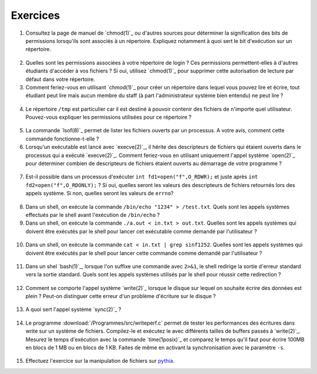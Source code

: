 .. -*- coding: utf-8 -*-
.. Copyright |copy| 2012 by `Olivier Bonaventure <http://inl.info.ucl.ac.be/obo>`_, Christoph Paasch et Grégory Detal
.. Ce fichier est distribué sous une licence `creative commons <http://creativecommons.org/licenses/by-sa/3.0/>`_

Exercices
---------


1. Consultez la page de manuel de `chmod(1)`_ ou d'autres sources pour déterminer la signification des bits de permissions lorsqu'ils sont associés à un répertoire. Expliquez notamment à quoi sert le bit d'exécution sur un répertoire.

  .. only:: staff

     le bit x permet d'autoriser le parcours du répertoire

2. Quelles sont les permissions associées à votre répertoire de login ? Ces permissions permettent-elles à d'autres étudiants d'accéder à vos fichiers ? Si oui, utilisez `chmod(1)`_ pour supprimer cette autorisation de lecture par défaut dans votre répertoire.

3. Comment feriez-vous en utilisant `chmod(1)`_ pour créer un répertoire dans lequel vous pouvez lire et écrire, tout étudiant peut lire mais aucun membre du staff (à part l'administrateur système bien entendu) ne peut lire ?

 .. only:: staff

    il faut que l'étudiant soit dans le même groupe et que le répertoire soit accessible au groupe, au minimum 00750

4. Le répertoire ``/tmp`` est particulier car il est destiné à pouvoir contenir des fichiers de n'importe quel utilisateur. Pouvez-vous expliquer les permissions utilisées pour ce répertoire ?

  .. only:: staff

     pas besoin de parler du sticky bit sauf si les étudiants l'abordent

5. La commande `lsof(8)`_ permet de lister les fichiers ouverts par un processus. A votre avis, comment cette commande fonctionne-t-elle ?

   .. only:: staff

      L'OS maintient une table de tous les fichiers ouverts avec leur inode. Cette table est accessible via /proc

6. Lorsqu'un exécutable est lancé avec `execve(2)`_, il hérite des descripteurs de fichiers qui étaient ouverts dans le processus qui a exécuté `execve(2)`_. Comment feriez-vous en utilisant uniquement l'appel système `open(2)`_ pour déterminer combien de descripteurs de fichiers étaient ouverts au démarrage de votre programme ?

 .. only:: staff

    Il suffit de regarder quelle est la valeur de retour de open. Si open retourne 3, cela indique que seuls stdin, stdout et stderr étaient ouverts

7. Est-il possible dans un processus d'exécuter ``int fd1=open("f",O_RDWR);`` et juste après ``int fd2=open("f",O_RDONLY);`` ? Si oui, quelles seront les valeurs des descripteurs de fichiers retournés lors des appels système. Si non, quelles seront les valeurs de ``errno``?

  .. only:: staff

     Oui, c'est possible. Dans ce cas, les offset pointers sont différents pour les deux copies du même fichier. Il est utile de faire un dessin pour que les étudiants visualisent bien la situation

8. Dans un shell, on exécute la commande ``/bin/echo "1234" > /test.txt``. Quels sont les appels systèmes effectués par le shell avant l'exécution de ``/bin/echo`` ?

   .. only:: staff

      fork, fermer stdout, ouvrir test.txt - par défaut il aura le premier fd libre, c-a-d celui de stdout qui vient d'être fermé et ensuite exécution avec execve

9. Dans un shell, on exécute la commande ``./a.out < in.txt > out.txt``. Quelles sont les appels systèmes qui doivent être exécutés par le shell pour lancer cet exécutable comme demandé par l'utilisateur ?

 .. only:: staff

    fork puis dans le fils
    close(stdin)
    open(in.txt,O_RDONLY)
    close(stdout)
    open(out.txt,O_WRONLY)
    execve (qui préserver les descripteurs ouverts)

10. Dans un shell, on exécute la commande ``cat < in.txt | grep sinf1252``. Quelles sont les appels systèmes qui doivent être exécutés par le shell pour lancer cette commande comme demandé par l'utilisateur ?

 .. only:: staff

   deux forks
   premier fils
   close(stdin)
   close(stdout)

11. Dans un shel `bash(1)`_, lorsque l'on suffixe une commande avec ``2>&1``, le shell redirige la sortie d'erreur standard vers la sortie standard. Quels sont les appels systèmes utilisés par le shell pour réussir cette redirection ?

   .. only :: staff

      le shell va faire fork pour exécuter le programme, mais avant il doit fermer stdout et le dupliquer avec dup ou dup2


12. Comment se comporte l'appel système `write(2)`_ lorsque le disque sur lequel on souhaite écrire des données est plein ? Peut-on distinguer cette erreur d'un problème d'écriture sur le disque ?

 .. only:: staff

    il retourne une erreur et met errno à ENOSPC

13. A quoi sert l'appel système `sync(2)`_ ?

  .. only:: staff

     A forcer l'écriture des données sur le disque

14. Le programme :download:`/Programmes/src/writeperf.c` permet de tester les performances des écritures dans write sur un système de fichiers. Compilez-le et exécutez le avec différents tailles de buffers passés à `write(2)`_. Mesurez le temps d'exécution avec la commande `time(1posix)`_ et comparez le temps qu'il faut pour écrire 100MB en blocs de 1 MB ou en blocs de 1 KB. Faites de même en activant la synchronisation avec le paramètre ``-s``.

  .. only:: staff

     Les performances décroissent car il y a plus d'appels systèmes qui sont effectués. sync force l'écriture et bypasse le buffer. Il est utile de mentionner l'existence de ce buffer

15. Effectuez l'exercice sur la manipulation de fichiers sur `pythia <http://pythia.info.ucl.ac.be/module/10/problem/59>`_.

.. 17. `tee(1)`_ est un utilitaire qui permet de recopier son entrée standard vers un ou plusieurs fichiers et également vers sa sortie standard. Il peut être utile pour par exemple inspecter des données échangées entre deux processus à travers un :term:`pipe`. Quels sont les appels systèmes exécutés par `tee(1)`_ lors de l'exécution de la commande ``cat /tmp/t | tee /tmp/tee.out | grep "sinf1252" ``



.. pas de mini-projet à cause des vacances de Paques

